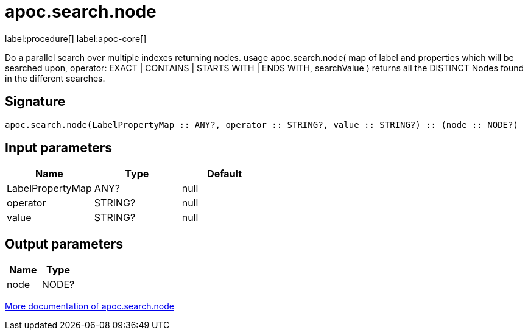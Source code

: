 ////
This file is generated by DocsTest, so don't change it!
////

= apoc.search.node
:page-custom-canonical: https://neo4j.com/docs/apoc/current/overview/apoc.search/apoc.search.node/
:description: This section contains reference documentation for the apoc.search.node procedure.

label:procedure[] label:apoc-core[]

[.emphasis]
Do a parallel search over multiple indexes returning nodes. usage apoc.search.node( map of label and properties which will be searched upon, operator: EXACT | CONTAINS | STARTS WITH | ENDS WITH, searchValue ) returns all the DISTINCT Nodes found in the different searches.

== Signature

[source]
----
apoc.search.node(LabelPropertyMap :: ANY?, operator :: STRING?, value :: STRING?) :: (node :: NODE?)
----

== Input parameters
[.procedures, opts=header]
|===
| Name | Type | Default 
|LabelPropertyMap|ANY?|null
|operator|STRING?|null
|value|STRING?|null
|===

== Output parameters
[.procedures, opts=header]
|===
| Name | Type 
|node|NODE?
|===

xref::graph-querying/parallel-node-search.adoc[More documentation of apoc.search.node,role=more information]


